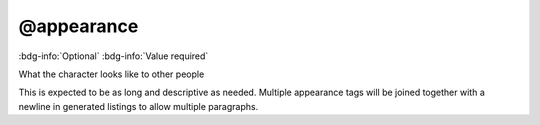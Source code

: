 .. _tag_appearance:

@appearance
###########

:bdg-info:`Optional`
:bdg-info:`Value required`


What the character looks like to other people

This is expected to be as long and descriptive as needed. Multiple appearance tags will be joined together with a newline in generated listings to allow multiple paragraphs.
